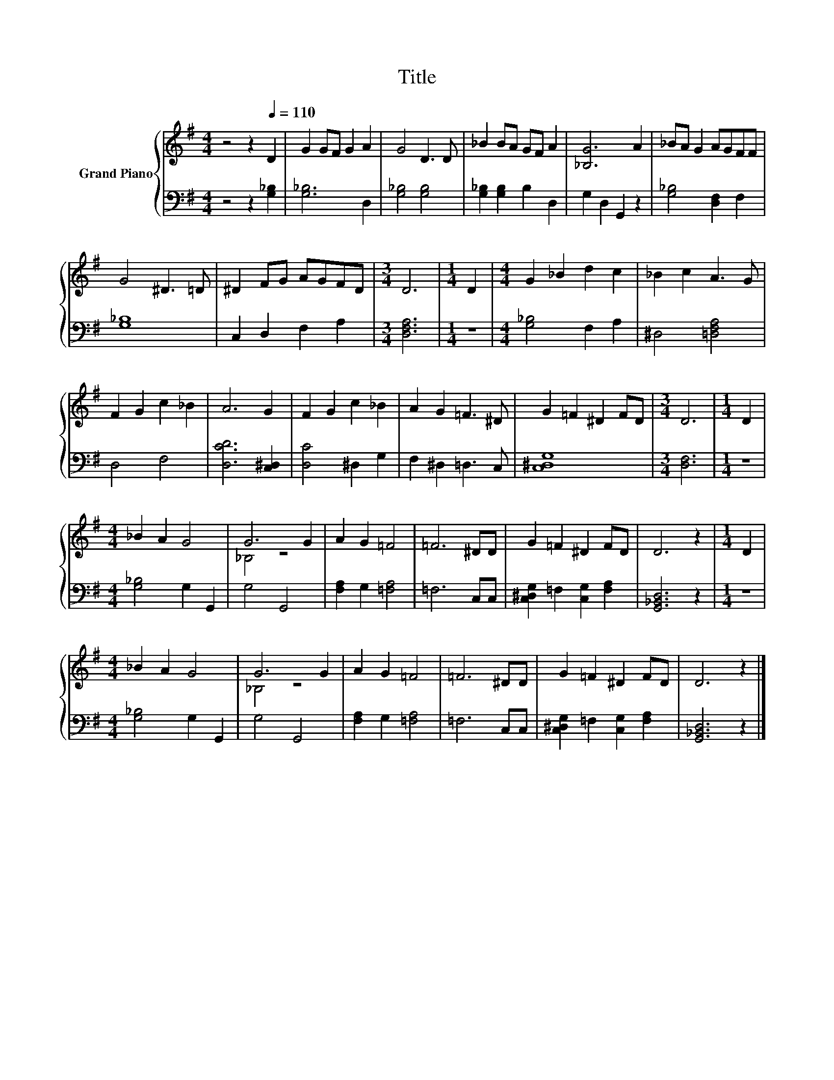 X:1
T:Title
%%score { ( 1 3 ) | 2 }
L:1/8
M:4/4
K:G
V:1 treble nm="Grand Piano"
V:3 treble 
V:2 bass 
V:1
 z4 z2[Q:1/4=110] D2 | G2 GF G2 A2 | G4 D3 D | _B2 BA GF A2 | [_B,G]6 A2 | _BA G2 AGFF | %6
 G4 ^D3 =D | ^D2 FG AGFD |[M:3/4] D6 |[M:1/4] D2 |[M:4/4] G2 _B2 d2 c2 | _B2 c2 A3 G | %12
 F2 G2 c2 _B2 | A6 G2 | F2 G2 c2 _B2 | A2 G2 =F3 ^D | G2 =F2 ^D2 FD |[M:3/4] D6 |[M:1/4] D2 | %19
[M:4/4] _B2 A2 G4 | G6 G2 | A2 G2 =F4 | =F6 ^DD | G2 =F2 ^D2 FD | D6 z2 |[M:1/4] D2 | %26
[M:4/4] _B2 A2 G4 | G6 G2 | A2 G2 =F4 | =F6 ^DD | G2 =F2 ^D2 FD | D6 z2 |] %32
V:2
 z4 z2 [G,_B,]2 | [G,_B,]6 D,2 | [G,_B,]4 [G,B,]4 | [G,_B,]2 [G,B,]2 B,2 D,2 | G,2 D,2 G,,2 z2 | %5
 [G,_B,]4 [D,F,]2 F,2 | [G,_B,]8 | C,2 D,2 F,2 A,2 |[M:3/4] [D,F,A,]6 |[M:1/4] z2 | %10
[M:4/4] [G,_B,]4 F,2 A,2 | ^D,4 [=D,F,A,]4 | D,4 F,4 | [D,CD]6 [C,^D,]2 | [D,C]4 ^D,2 G,2 | %15
 F,2 ^D,2 =D,3 C, | [C,^D,G,]8 |[M:3/4] [D,F,]6 |[M:1/4] z2 |[M:4/4] [G,_B,]4 G,2 G,,2 | G,4 G,,4 | %21
 [F,A,]2 G,2 [=F,A,]4 | =F,6 C,C, | [C,^D,G,]2 =F,2 [C,G,]2 [F,A,]2 | [G,,_B,,D,]6 z2 |[M:1/4] z2 | %26
[M:4/4] [G,_B,]4 G,2 G,,2 | G,4 G,,4 | [F,A,]2 G,2 [=F,A,]4 | =F,6 C,C, | %30
 [C,^D,G,]2 =F,2 [C,G,]2 [F,A,]2 | [G,,_B,,D,]6 z2 |] %32
V:3
 x8 | x8 | x8 | x8 | x8 | x8 | x8 | x8 |[M:3/4] x6 |[M:1/4] x2 |[M:4/4] x8 | x8 | x8 | x8 | x8 | %15
 x8 | x8 |[M:3/4] x6 |[M:1/4] x2 |[M:4/4] x8 | _B,4 z4 | x8 | x8 | x8 | x8 |[M:1/4] x2 | %26
[M:4/4] x8 | _B,4 z4 | x8 | x8 | x8 | x8 |] %32

